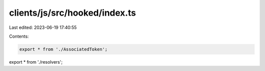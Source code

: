clients/js/src/hooked/index.ts
==============================

Last edited: 2023-06-19 17:40:55

Contents:

.. code-block:: ts

    export * from './AssociatedToken';
export * from './resolvers';


